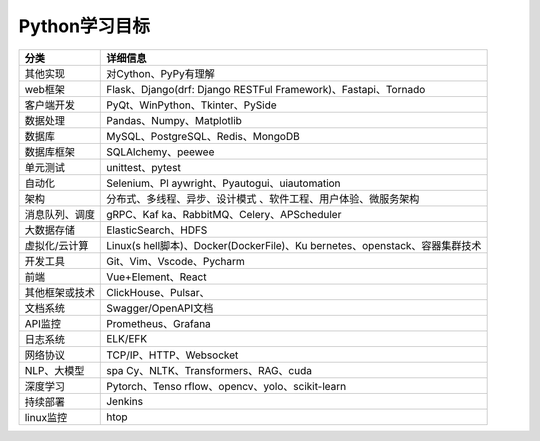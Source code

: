Python学习目标
==============

+-----------------------------------+-----------------------------------+
| 分类                              | 详细信息                          |
+===================================+===================================+
| 其他实现                          | 对Cython、PyPy有理解              |
+-----------------------------------+-----------------------------------+
| web框架                           | Flask、Django(drf: Django RESTFul |
|                                   | Framework)、Fastapi、Tornado      |
+-----------------------------------+-----------------------------------+
| 客户端开发                        | PyQt、WinPython、Tkinter、PySide  |
+-----------------------------------+-----------------------------------+
| 数据处理                          | Pandas、Numpy、Matplotlib         |
+-----------------------------------+-----------------------------------+
| 数据库                            | MySQL、PostgreSQL、Redis、MongoDB |
+-----------------------------------+-----------------------------------+
| 数据库框架                        | SQLAlchemy、peewee                |
+-----------------------------------+-----------------------------------+
| 单元测试                          | unittest、pytest                  |
+-----------------------------------+-----------------------------------+
| 自动化                            | Selenium、Pl                      |
|                                   | aywright、Pyautogui、uiautomation |
+-----------------------------------+-----------------------------------+
| 架构                              | 分布式、多线程、异步、设计模式    |
|                                   | 、软件工程、用户体验、微服务架构  |
+-----------------------------------+-----------------------------------+
| 消息队列、调度                    | gRPC、Kaf                         |
|                                   | ka、RabbitMQ、Celery、APScheduler |
+-----------------------------------+-----------------------------------+
| 大数据存储                        | ElasticSearch、HDFS               |
+-----------------------------------+-----------------------------------+
| 虚拟化/云计算                     | Linux(s                           |
|                                   | hell脚本)、Docker(DockerFile)、Ku |
|                                   | bernetes、openstack、容器集群技术 |
+-----------------------------------+-----------------------------------+
| 开发工具                          | Git、Vim、Vscode、Pycharm         |
+-----------------------------------+-----------------------------------+
| 前端                              | Vue+Element、React                |
+-----------------------------------+-----------------------------------+
| 其他框架或技术                    | ClickHouse、Pulsar、              |
+-----------------------------------+-----------------------------------+
| 文档系统                          | Swagger/OpenAPI文档               |
+-----------------------------------+-----------------------------------+
| API监控                           | Prometheus、Grafana               |
+-----------------------------------+-----------------------------------+
| 日志系统                          | ELK/EFK                           |
+-----------------------------------+-----------------------------------+
| 网络协议                          | TCP/IP、HTTP、Websocket           |
+-----------------------------------+-----------------------------------+
| NLP、大模型                       | spa                               |
|                                   | Cy、NLTK、Transformers、RAG、cuda |
+-----------------------------------+-----------------------------------+
| 深度学习                          | Pytorch、Tenso                    |
|                                   | rflow、opencv、yolo、scikit-learn |
+-----------------------------------+-----------------------------------+
| 持续部署                          | Jenkins                           |
+-----------------------------------+-----------------------------------+
| linux监控                         | htop                              |
+-----------------------------------+-----------------------------------+